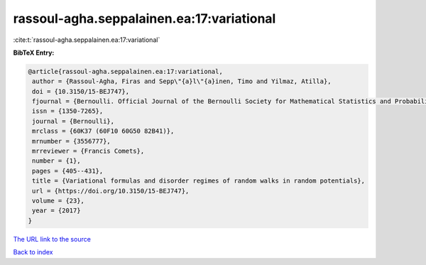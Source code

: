 rassoul-agha.seppalainen.ea:17:variational
==========================================

:cite:t:`rassoul-agha.seppalainen.ea:17:variational`

**BibTeX Entry:**

.. code-block:: bibtex

   @article{rassoul-agha.seppalainen.ea:17:variational,
    author = {Rassoul-Agha, Firas and Sepp\"{a}l\"{a}inen, Timo and Yilmaz, Atilla},
    doi = {10.3150/15-BEJ747},
    fjournal = {Bernoulli. Official Journal of the Bernoulli Society for Mathematical Statistics and Probability},
    issn = {1350-7265},
    journal = {Bernoulli},
    mrclass = {60K37 (60F10 60G50 82B41)},
    mrnumber = {3556777},
    mrreviewer = {Francis Comets},
    number = {1},
    pages = {405--431},
    title = {Variational formulas and disorder regimes of random walks in random potentials},
    url = {https://doi.org/10.3150/15-BEJ747},
    volume = {23},
    year = {2017}
   }
`The URL link to the source <ttps://doi.org/10.3150/15-BEJ747}>`_


`Back to index <../By-Cite-Keys.html>`_
